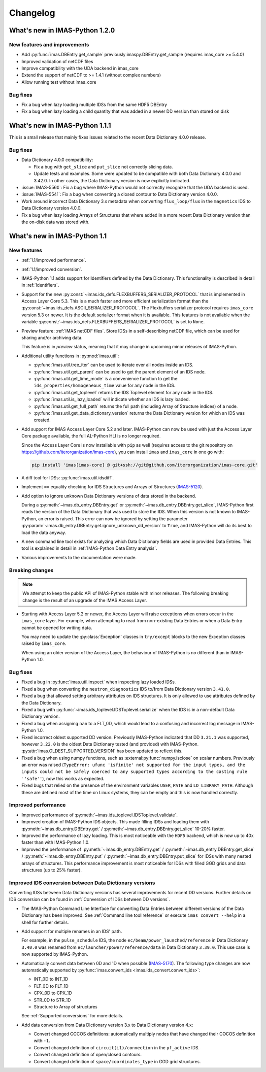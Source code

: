 .. _changelog:

Changelog
=========

What's new in IMAS-Python 1.2.0
-------------------------------

New features and improvements
'''''''''''''''''''''''''''''

- Add :py:func:`imas.DBEntry.get_sample` previously imaspy.DBEntry.get_sample (requires imas_core >= 5.4.0)
- Improved validation of netCDF files
- Improve compatibility with the UDA backend in imas_core
- Extend the support of netCDF to >= 1.4.1 (without complex numbers)
- Allow running test without imas_core
  
Bug fixes
'''''''''

- Fix a bug when lazy loading multiple IDSs from the same HDF5 DBEntry
- Fix a bug when lazy loading a child quantity that was added in a newer DD version than stored on disk



What's new in IMAS-Python 1.1.1
-------------------------------

This is a small release that mainly fixes issues related to the recent Data
Dictionary 4.0.0 release.

Bug fixes
'''''''''

- Data Dictionary 4.0.0 compatibility:

  - Fix a bug with ``get_slice`` and ``put_slice`` not correctly slicing data.
  - Update tests and examples. Some were updated to be compatible with both Data
    Dictionary 4.0.0 and 3.42.0. In other cases, the Data Dictionary version is
    now explicitly indicated.

- :issue:`IMAS-5560`: Fix a bug where IMAS-Python would not correctly recognize that
  the UDA backend is used.
- :issue:`IMAS-5541`: Fix a bug when converting a closed contour to Data
  Dictionary version 4.0.0.
- Work around incorrect Data Dictionary 3.x metadata when converting
  ``flux_loop/flux`` in the ``magnetics`` IDS to Data Dictionary version 4.0.0.
- Fix a bug when lazy loading Arrays of Structures that where added in a more
  recent Data Dictionary version than the on-disk data was stored with.


What's new in IMAS-Python 1.1
-----------------------------

New features
''''''''''''

- :ref:`1.1/improved performance`.
- :ref:`1.1/improved conversion`.
- IMAS-Python 1.1 adds support for Identifiers defined by the Data Dictionary. This
  functionality is described in detail in :ref:`Identifiers`.
- Support for the new
  :py:const:`~imas.ids_defs.FLEXBUFFERS_SERIALIZER_PROTOCOL` that is
  implemented in Access Layer Core 5.3. This is a much faster and more efficient
  serialization format than the
  :py:const:`~imas.ids_defs.ASCII_SERIALIZER_PROTOCOL`. The Flexbuffers
  serializer protocol requires ``imas_core`` version 5.3 or newer. It is the
  default serializer format when it is available. This features is not available
  when the variable :py:const:`~imas.ids_defs.FLEXBUFFERS_SERIALIZER_PROTOCOL`
  is set to ``None``.
- Preview feature: :ref:`IMAS netCDF files`. Store IDSs in a self-describing
  netCDF file, which can be used for sharing and/or archiving data.
  
  This feature is in `preview` status, meaning that it may change in upcoming
  minor releases of IMAS-Python.

- Additional utility functions in :py:mod:`imas.util`:

  - :py:func:`imas.util.tree_iter` can be used to iterate over all nodes inside
    an IDS.
  - :py:func:`imas.util.get_parent` can be used to get the parent element of
    an IDS node.
  - :py:func:`imas.util.get_time_mode` is a convenience function to get the
    ``ids_properties/homogeneous_time`` value for any node in the IDS.
  - :py:func:`imas.util.get_toplevel` returns the IDS Toplevel element for any
    node in the IDS.
  - :py:func:`imas.util.is_lazy_loaded` will indicate whether an IDS is lazy
    loaded.
  - :py:func:`imas.util.get_full_path` returns the full path (including Array
    of Structure indices) of a node.
  - :py:func:`imas.util.get_data_dictionary_version` returns the Data
    Dictionary version for which an IDS was created.

- Add support for IMAS Access Layer Core 5.2 and later. IMAS-Python can now be used
  with just the Access Layer Core package available, the full AL-Python HLI is
  no longer required.

  Since the Access Layer Core is now installable with ``pip`` as well (requires
  access to the git repository on
  `<https://github.com/iterorganization/imas-core>`__), you can install
  ``imas`` and ``imas_core`` in one go with:

  .. code-block:: bash

    pip install 'imas[imas-core] @ git+ssh://git@github.com/iterorganization/imas-core.git'

- A diff tool for IDSs: :py:func:`imas.util.idsdiff`.
- Implement ``==`` equality checking for IDS Structures and Arrays of Structures
  (`IMAS-5120 <https://jira.iter.org/browse/IMAS-5120>`__).
- Add option to ignore unknown Data Dictionary versions of data stored in the
  backend.

  During a :py:meth:`~imas.db_entry.DBEntry.get` or
  :py:meth:`~imas.db_entry.DBEntry.get_slice`, IMAS-Python first reads the version
  of the Data Dictionary that was used to store the IDS. When this version is
  not known to IMAS-Python, an error is raised. This error can now be ignored by
  setting the parameter
  :py:param:`~imas.db_entry.DBEntry.get.ignore_unknown_dd_version` to
  ``True``, and IMAS-Python will do its best to load the data anyway.

- A new command line tool exists for analyzing which Data Dictionary fields are
  used in provided Data Entries. This tool is explained in detail in
  :ref:`IMAS-Python Data Entry analysis`.

- Various improvements to the documentation were made.


Breaking changes
''''''''''''''''

.. note::

  We attempt to keep the public API of IMAS-Python stable with minor releases. The
  following breaking change is the result of an upgrade of the IMAS Access Layer.

- Starting with Access Layer 5.2 or newer, the Access Layer will raise
  exceptions when errors occur in the ``imas_core`` layer. For example, when
  attempting to read from non-existing Data Entries or when a Data Entry cannot
  be opened for writing data.

  You may need to update the :py:class:`Exception` classes in ``try/except``
  blocks to the new Exception classes raised by ``imas_core``.

  When using an older version of the Access Layer, the behaviour of IMAS-Python is no
  different than in IMAS-Python 1.0.


Bug fixes
'''''''''

- Fixed a bug in :py:func:`imas.util.inspect` when inspecting lazy loaded IDSs.
- Fixed a bug when converting the ``neutron_diagnostics`` IDS to/from Data
  Dictionary version ``3.41.0``.
- Fixed a bug that allowed setting arbitrary attributes on IDS structures. It is
  only allowed to use attributes defined by the Data Dictionary.
- Fixed a bug with :py:func:`~imas.ids_toplevel.IDSToplevel.serialize` when
  the IDS is in a non-default Data Dictionary version.
- Fixed a bug when assigning ``nan`` to a FLT_0D, which would lead to a
  confusing and incorrect log message in IMAS-Python 1.0.
- Fixed incorrect oldest supported DD version. Previously IMAS-Python indicated that
  DD ``3.21.1`` was supported, however ``3.22.0`` is the oldest Data Dictionary
  tested (and provided) with IMAS-Python. :py:attr:`imas.OLDEST_SUPPORTED_VERSION`
  has been updated to reflect this.
- Fixed a bug when using numpy functions, such as
  :external:py:func:`numpy.isclose` on scalar numbers. Previously an error was
  raised (``TypeError: ufunc 'isfinite' not supported for the input types, and
  the inputs could not be safely coerced to any supported types according to the
  casting rule ''safe''``), now this works as expected.
- Fixed bugs that relied on the presence of the environment variables ``USER``,
  ``PATH`` and ``LD_LIBRARY_PATH``. Although these are defined most of the time
  on Linux systems, they can be empty and this is now handled correctly.



.. _`1.1/improved performance`:

Improved performance
''''''''''''''''''''

- Improved performance of :py:meth:`~imas.ids_toplevel.IDSToplevel.validate`.
- Improved creation of IMAS-Python IDS objects. This made filling IDSs and loading
  them with :py:meth:`~imas.db_entry.DBEntry.get` /
  :py:meth:`~imas.db_entry.DBEntry.get_slice` 10-20% faster.
- Improved the performance of lazy loading. This is most noticeable with the
  ``HDF5`` backend, which is now up to 40x faster than with IMAS-Python 1.0.
- Improved the performance of :py:meth:`~imas.db_entry.DBEntry.get` /
  :py:meth:`~imas.db_entry.DBEntry.get_slice` /
  :py:meth:`~imas.db_entry.DBEntry.put` /
  :py:meth:`~imas.db_entry.DBEntry.put_slice` for IDSs with many nested arrays
  of structures. This performance improvement is most noticeable for IDSs with
  filled GGD grids and data structures (up to 25% faster).


.. _`1.1/improved conversion`:

Improved IDS conversion between Data Dictionary versions
''''''''''''''''''''''''''''''''''''''''''''''''''''''''

Converting IDSs between Data Dictionary versions has several improvements for
recent DD versions. Further details on IDS conversion can be found in
:ref:`Conversion of IDSs between DD versions`.

- The IMAS-Python Command Line Interface for converting Data Entries between different
  versions of the Data Dictionary has been improved. See :ref:`Command line tool
  reference` or execute ``imas convert --help`` in a shell for further
  details.

- Add support for multiple renames in an IDS' path.

  For example, in the ``pulse_schedule`` IDS, the node
  ``ec/beam/power_launched/reference`` in Data Dictionary ``3.40.0`` was renamed
  from ``ec/launcher/power/reference/data`` in Data Dictionary ``3.39.0``. This
  use case is now supported by IMAS-Python.

- Automatically convert data between 0D and 1D when possible (`IMAS-5170
  <https://jira.iter.org/browse/IMAS-5170>`__).
  The following type changes are now automatically supported by
  :py:func:`imas.convert_ids <imas.ids_convert.convert_ids>`:

  - INT_0D to INT_1D
  - FLT_0D to FLT_1D
  - CPX_0D to CPX_1D
  - STR_0D to STR_1D
  - Structure to Array of structures

  See :ref:`Supported conversions` for more details.

- Add data conversion from Data Dictionary version 3.x to Data Dictionary
  version 4.x:

  - Convert changed COCOS definitions: automatically multiply nodes that have
    changed their COCOS definition with ``-1``.
  - Convert changed definition of ``circuit(i1)/connection`` in the
    ``pf_active`` IDS.
  - Convert changed definition of open/closed contours.
  - Convert changed definition of ``space/coordinates_type`` in GGD grid structures.
